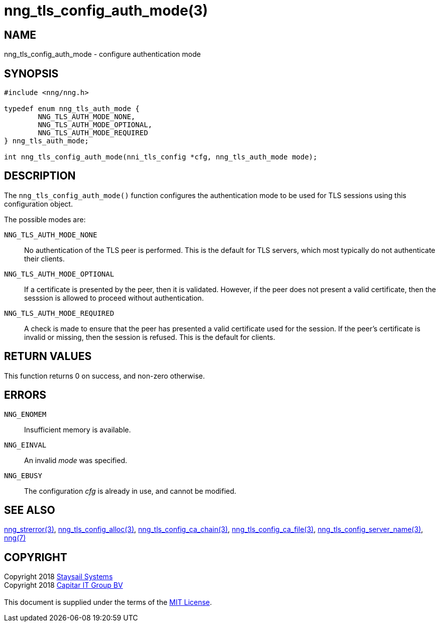 = nng_tls_config_auth_mode(3)
:copyright: Copyright 2018 mailto:info@staysail.tech[Staysail Systems, Inc.] + \
            Copyright 2018 mailto:info@capitar.com[Capitar IT Group BV] + \
            {blank} + \
            This document is supplied under the terms of the \
            https://opensource.org/licenses/MIT[MIT License].

== NAME

nng_tls_config_auth_mode - configure authentication mode

== SYNOPSIS

[source, c]
-----------
#include <nng/nng.h>

typedef enum nng_tls_auth_mode {
        NNG_TLS_AUTH_MODE_NONE,
        NNG_TLS_AUTH_MODE_OPTIONAL,
        NNG_TLS_AUTH_MODE_REQUIRED
} nng_tls_auth_mode;

int nng_tls_config_auth_mode(nni_tls_config *cfg, nng_tls_auth_mode mode);
-----------

== DESCRIPTION

The `nng_tls_config_auth_mode()` function configures the authentication mode
to be used for TLS sessions using this configuration object.

The possible modes are:

`NNG_TLS_AUTH_MODE_NONE`::
No authentication of the TLS peer is performed.  This is the default for
TLS servers, which most typically do not authenticate their clients.

`NNG_TLS_AUTH_MODE_OPTIONAL`::
If a certificate is presented by the peer, then it is validated.  However,
if the peer does not present a valid certificate, then the sesssion is allowed
to proceed without authentication.

`NNG_TLS_AUTH_MODE_REQUIRED`::
A check is made to ensure that the peer has presented a valid certificate
used for the session.  If the peer's certificate is invalid or missing, then
the session is refused.  This is the default for clients.

== RETURN VALUES

This function returns 0 on success, and non-zero otherwise.

== ERRORS

`NNG_ENOMEM`:: Insufficient memory is available.
`NNG_EINVAL`:: An invalid _mode_ was specified.
`NNG_EBUSY`:: The configuration _cfg_ is already in use, and cannot be modified.


== SEE ALSO

<<nng_strerror#,nng_strerror(3)>>,
<<nng_tls_config_alloc#,nng_tls_config_alloc(3)>>,
<<nng_tls_config_ca_chain#,nng_tls_config_ca_chain(3)>>,
<<nng_tls_config_ca_file#,nng_tls_config_ca_file(3)>>,
<<nng_tls_config_server_name#,nng_tls_config_server_name(3)>>,
<<nng#,nng(7)>>


== COPYRIGHT

{copyright}
